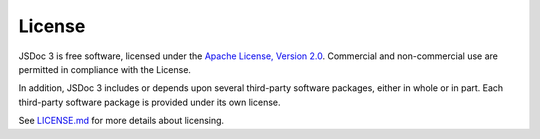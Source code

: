 License
=================================

JSDoc 3 is free software, licensed under the `Apache License, Version
2.0 <http://www.apache.org/licenses/LICENSE-2.0>`__. Commercial and
non-commercial use are permitted in compliance with the License.

In addition, JSDoc 3 includes or depends upon several third-party
software packages, either in whole or in part. Each third-party software
package is provided under its own license.

See
`LICENSE.md <https://github.com/jsdoc3/jsdoc/blob/master/LICENSE.md>`__
for more details about licensing.
